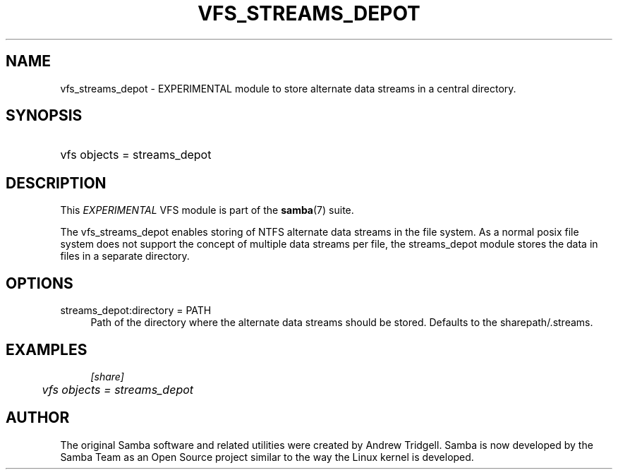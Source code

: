 .\"     Title: vfs_streams_depot
.\"    Author: 
.\" Generator: DocBook XSL Stylesheets v1.73.1 <http://docbook.sf.net/>
.\"      Date: 08/01/2008
.\"    Manual: System Administration tools
.\"    Source: Samba 3.2
.\"
.TH "VFS_STREAMS_DEPOT" "8" "08/01/2008" "Samba 3\.2" "System Administration tools"
.\" disable hyphenation
.nh
.\" disable justification (adjust text to left margin only)
.ad l
.SH "NAME"
vfs_streams_depot - EXPERIMENTAL module to store alternate data streams in a central directory.
.SH "SYNOPSIS"
.HP 1
vfs objects = streams_depot
.SH "DESCRIPTION"
.PP
This
\fIEXPERIMENTAL\fR
VFS module is part of the
\fBsamba\fR(7)
suite\.
.PP
The
vfs_streams_depot
enables storing of NTFS alternate data streams in the file system\. As a normal posix file system does not support the concept of multiple data streams per file, the streams_depot module stores the data in files in a separate directory\.
.SH "OPTIONS"
.PP
streams_depot:directory = PATH
.RS 4
Path of the directory where the alternate data streams should be stored\. Defaults to the sharepath/\.streams\.
.RE
.SH "EXAMPLES"
.sp
.RS 4
.nf
        \fI[share]\fR
	\fIvfs objects = streams_depot\fR
.fi
.RE
.SH "AUTHOR"
.PP
The original Samba software and related utilities were created by Andrew Tridgell\. Samba is now developed by the Samba Team as an Open Source project similar to the way the Linux kernel is developed\.

